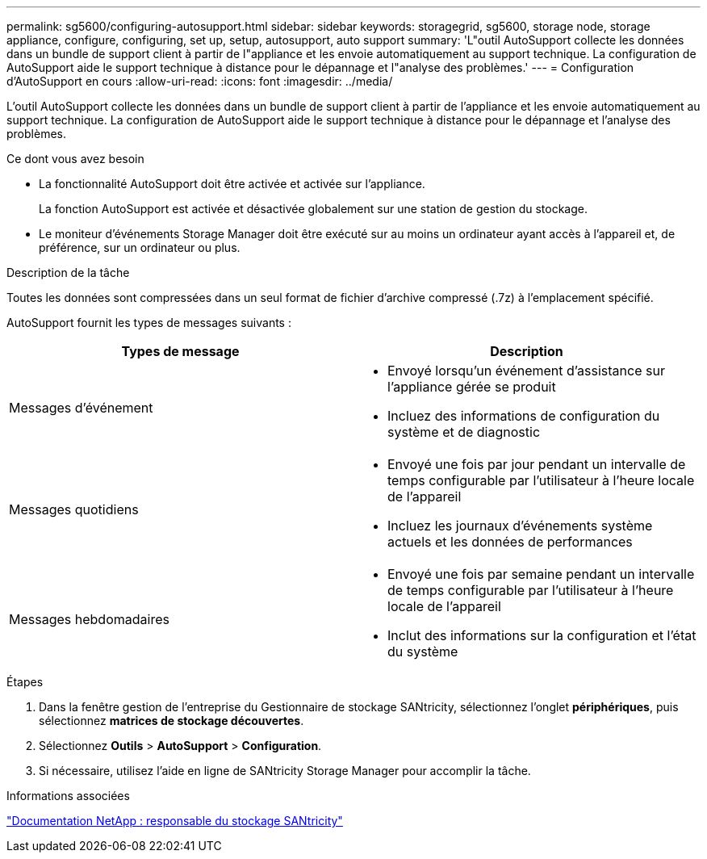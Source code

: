 ---
permalink: sg5600/configuring-autosupport.html 
sidebar: sidebar 
keywords: storagegrid, sg5600, storage node, storage appliance, configure, configuring, set up, setup, autosupport, auto support 
summary: 'L"outil AutoSupport collecte les données dans un bundle de support client à partir de l"appliance et les envoie automatiquement au support technique. La configuration de AutoSupport aide le support technique à distance pour le dépannage et l"analyse des problèmes.' 
---
= Configuration d'AutoSupport en cours
:allow-uri-read: 
:icons: font
:imagesdir: ../media/


[role="lead"]
L'outil AutoSupport collecte les données dans un bundle de support client à partir de l'appliance et les envoie automatiquement au support technique. La configuration de AutoSupport aide le support technique à distance pour le dépannage et l'analyse des problèmes.

.Ce dont vous avez besoin
* La fonctionnalité AutoSupport doit être activée et activée sur l'appliance.
+
La fonction AutoSupport est activée et désactivée globalement sur une station de gestion du stockage.

* Le moniteur d'événements Storage Manager doit être exécuté sur au moins un ordinateur ayant accès à l'appareil et, de préférence, sur un ordinateur ou plus.


.Description de la tâche
Toutes les données sont compressées dans un seul format de fichier d'archive compressé (.7z) à l'emplacement spécifié.

AutoSupport fournit les types de messages suivants :

|===
| Types de message | Description 


 a| 
Messages d'événement
 a| 
* Envoyé lorsqu'un événement d'assistance sur l'appliance gérée se produit
* Incluez des informations de configuration du système et de diagnostic




 a| 
Messages quotidiens
 a| 
* Envoyé une fois par jour pendant un intervalle de temps configurable par l'utilisateur à l'heure locale de l'appareil
* Incluez les journaux d'événements système actuels et les données de performances




 a| 
Messages hebdomadaires
 a| 
* Envoyé une fois par semaine pendant un intervalle de temps configurable par l'utilisateur à l'heure locale de l'appareil
* Inclut des informations sur la configuration et l'état du système


|===
.Étapes
. Dans la fenêtre gestion de l'entreprise du Gestionnaire de stockage SANtricity, sélectionnez l'onglet *périphériques*, puis sélectionnez *matrices de stockage découvertes*.
. Sélectionnez *Outils* > *AutoSupport* > *Configuration*.
. Si nécessaire, utilisez l'aide en ligne de SANtricity Storage Manager pour accomplir la tâche.


.Informations associées
http://mysupport.netapp.com/documentation/productlibrary/index.html?productID=61197["Documentation NetApp : responsable du stockage SANtricity"^]
